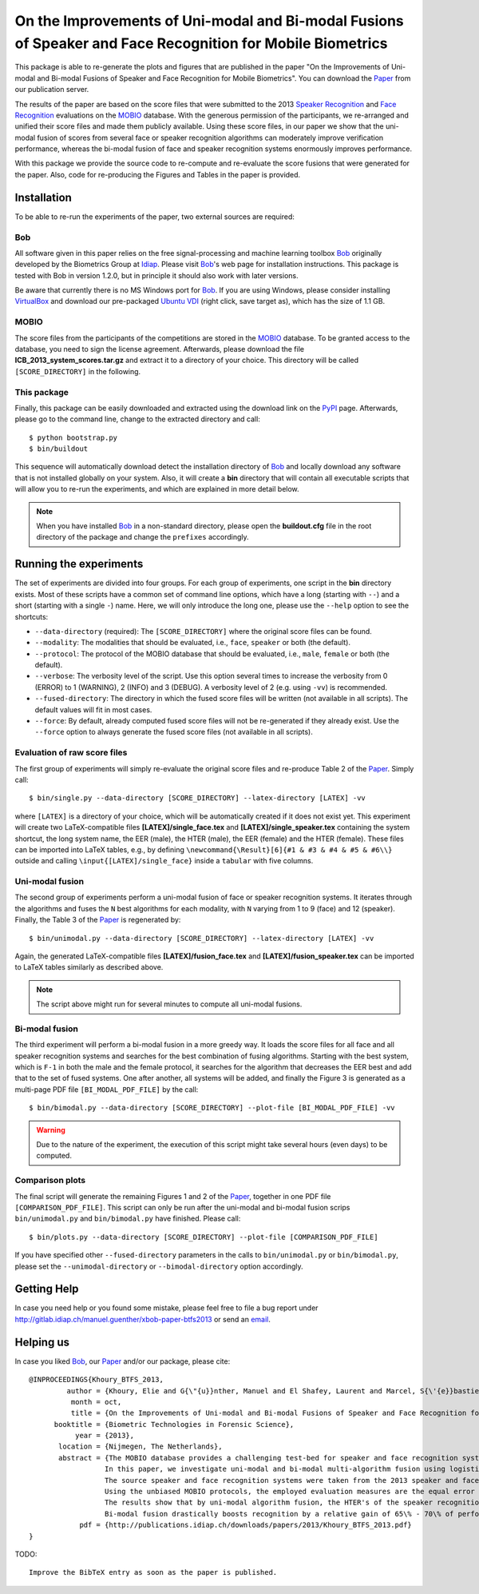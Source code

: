 On the Improvements of Uni-modal and Bi-modal Fusions of Speaker and Face Recognition for Mobile Biometrics
===========================================================================================================

This package is able to re-generate the plots and figures that are published in the paper "On the Improvements of Uni-modal and Bi-modal Fusions of Speaker and Face Recognition for Mobile Biometrics".
You can download the Paper_ from our publication server.

The results of the paper are based on the score files that were submitted to the 2013 `Speaker Recognition <http://www.beat-eu.org/evaluations/icb-2013-speaker-recognition-mobio>`_ and `Face Recognition <http://www.beat-eu.org/evaluations/icb-2013-face-recognition-mobio>`_ evaluations on the MOBIO_ database.
With the generous permission of the participants, we re-arranged and unified their score files and made them publicly available.
Using these score files, in our paper we show that the uni-modal fusion of scores from several face or speaker recognition algorithms can moderately improve verification performance, whereas the bi-modal fusion of face and speaker recognition systems enormously improves performance.

With this package we provide the source code to re-compute and re-evaluate the score fusions that were generated for the paper.
Also, code for re-producing the Figures and Tables in the paper is provided.


Installation
------------
To be able to re-run the experiments of the paper, two external sources are required:

Bob
...
All software given in this paper relies on the free signal-processing and machine learning toolbox Bob_ originally developed by the Biometrics Group at Idiap_.
Please visit Bob_'s web page for installation instructions.
This package is tested with Bob in version 1.2.0, but in principle it should also work with later versions.

Be aware that currently there is no MS Windows port for Bob_.
If you are using Windows, please consider installing `VirtualBox <http://www.virtualbox.org>`_ and download our pre-packaged `Ubuntu VDI <http://www.idiap.ch/software/bob/images/xubuntu_raring_i386--with_bob_1.2.0.ova>`_ (right click, save target as), which has the size of 1.1 GB.

MOBIO
.....
The score files from the participants of the competitions are stored in the MOBIO_ database.
To be granted access to the database, you need to sign the license agreement.
Afterwards, please download the file **ICB_2013_system_scores.tar.gz** and extract it to a directory of your choice.
This directory will be called ``[SCORE_DIRECTORY]`` in the following.

This package
............
Finally, this package can be easily downloaded and extracted using the download link on the PyPI_ page.
Afterwards, please go to the command line, change to the extracted directory and call::

  $ python bootstrap.py
  $ bin/buildout

This sequence will automatically download detect the installation directory of Bob_ and locally download any software that is not installed globally on your system.
Also, it will create a **bin** directory that will contain all executable scripts that will allow you to re-run the experiments, and which are explained in more detail below.

.. note::
  When you have installed Bob_ in a non-standard directory, please open the **buildout.cfg** file in the root directory of the package and change the ``prefixes`` accordingly.


Running the experiments
-----------------------
The set of experiments are divided into four groups.
For each group of experiments, one script in the **bin** directory exists.
Most of these scripts have a common set of command line options, which have a long (starting with ``--``) and a short (starting with a single ``-``) name.
Here, we will only introduce the long one, please use the ``--help`` option to see the shortcuts:

* ``--data-directory`` (required): The ``[SCORE_DIRECTORY]`` where the original score files can be found.
* ``--modality``: The modalities that should be evaluated, i.e., ``face``, ``speaker`` or both (the default).
* ``--protocol``: The protocol of the MOBIO database that should be evaluated, i.e., ``male``, ``female`` or both (the default).
* ``--verbose``: The verbosity level of the script. Use this option several times to increase the verbosity from 0 (ERROR) to 1 (WARNING), 2 (INFO) and 3 (DEBUG). A verbosity level of 2 (e.g. using ``-vv``) is recommended.
* ``--fused-directory``: The directory in which the fused score files will be written (not available in all scripts). The default values will fit in most cases.
* ``--force``: By default, already computed fused score files will not be re-generated if they already exist. Use the ``--force`` option to always generate the fused score files (not available in all scripts).

Evaluation of raw score files
.............................
The first group of experiments will simply re-evaluate the original score files and re-produce Table 2 of the Paper_.
Simply call::

  $ bin/single.py --data-directory [SCORE_DIRECTORY] --latex-directory [LATEX] -vv

where ``[LATEX]`` is a directory of your choice, which will be automatically created if it does not exist yet.
This experiment will create two LaTeX-compatible files **[LATEX]/single_face.tex** and **[LATEX]/single_speaker.tex** containing the system shortcut, the long system name, the EER (male), the HTER (male), the EER (female) and the HTER (female).
These files can be imported into LaTeX tables, e.g., by defining ``\newcommand{\Result}[6]{#1 & #3 & #4 & #5 & #6\\}`` outside and calling ``\input{[LATEX]/single_face}`` inside a ``tabular`` with five columns.


Uni-modal fusion
................
The second group of experiments perform a uni-modal fusion of face or speaker recognition systems.
It iterates through the algorithms and fuses the ``N`` best algorithms for each modality, with ``N`` varying from 1 to 9 (face) and 12 (speaker).
Finally, the Table 3 of the Paper_ is regenerated by::

  $ bin/unimodal.py --data-directory [SCORE_DIRECTORY] --latex-directory [LATEX] -vv

Again, the generated LaTeX-compatible files **[LATEX]/fusion_face.tex** and **[LATEX]/fusion_speaker.tex** can be imported to LaTeX tables similarly as described above.

.. note::
  The script above might run for several minutes to compute all uni-modal fusions.

Bi-modal fusion
...............
The third experiment will perform a bi-modal fusion in a more greedy way.
It loads the score files for all face and all speaker recognition systems and searches for the best combination of fusing algorithms.
Starting with the best system, which is ``F-1`` in both the male and the female protocol, it searches for the algorithm that decreases the EER best and add that to the set of fused systems.
One after another, all systems will be added, and finally the Figure 3 is generated as a multi-page PDF file ``[BI_MODAL_PDF_FILE]`` by the call::

  $ bin/bimodal.py --data-directory [SCORE_DIRECTORY] --plot-file [BI_MODAL_PDF_FILE] -vv

.. warning::
  Due to the nature of the experiment, the execution of this script might take several hours (even days) to be computed.

Comparison plots
................
The final script will generate the remaining Figures 1 and 2 of the Paper_, together in one PDF file ``[COMPARISON_PDF_FILE]``.
This script can only be run after the uni-modal and bi-modal fusion scrips ``bin/unimodal.py`` and ``bin/bimodal.py`` have finished.
Please call::

  $ bin/plots.py --data-directory [SCORE_DIRECTORY] --plot-file [COMPARISON_PDF_FILE]

If you have specified other ``--fused-directory`` parameters in the calls to ``bin/unimodal.py`` or ``bin/bimodal.py``, please set the ``--unimodal-directory`` or ``--bimodal-directory`` option accordingly.


Getting Help
------------
In case you need help or you found some mistake, please feel free to file a bug report under http://gitlab.idiap.ch/manuel.guenther/xbob-paper-btfs2013 or send an `email <mailto:manuel.guenther@idiap.ch>`_.

Helping us
----------
In case you liked Bob_, our Paper_ and/or our package, please cite::

  @INPROCEEDINGS{Khoury_BTFS_2013,
           author = {Khoury, Elie and G{\"{u}}nther, Manuel and El Shafey, Laurent and Marcel, S{\'{e}}bastien},
            month = oct,
            title = {On the Improvements of Uni-modal and Bi-modal Fusions of Speaker and Face Recognition for Mobile Biometrics},
        booktitle = {Biometric Technologies in Forensic Science},
             year = {2013},
         location = {Nijmegen, The Netherlands},
         abstract = {The MOBIO database provides a challenging test-bed for speaker and face recognition systems because it includes voice and face samples as they would appear in forensic scenarios.
                    In this paper, we investigate uni-modal and bi-modal multi-algorithm fusion using logistic regression.
                    The source speaker and face recognition systems were taken from the 2013 speaker and face recognition evaluations that were held in the context of the last International Conference on Biometrics (ICB-2013).
                    Using the unbiased MOBIO protocols, the employed evaluation measures are the equal error rate (EER), the half-total error rate (HTER) and the detection error trade-off (DET).
                    The results show that by uni-modal algorithm fusion, the HTER's of the speaker recognition system are reduced by around 35\%, and of the face recognition system by between 15\% and 20\%.
                    Bi-modal fusion drastically boosts recognition by a relative gain of 65\% - 70\% of performance compared to the best uni-modal system.},
              pdf = {http://publications.idiap.ch/downloads/papers/2013/Khoury_BTFS_2013.pdf}
  }

TODO::

  Improve the BibTeX entry as soon as the paper is published.


.. _paper : http://publications.idiap.ch/index.php/publications/show/2688
.. _bob : http://www.idiap.ch/software/bob
.. _idiap : http://www.idiap.ch
.. _mobio : http://www.idiap.ch/dataset/mobio
.. _pypi : http://pypi.python.org/pypi/xbob.paper.BTFS2013
